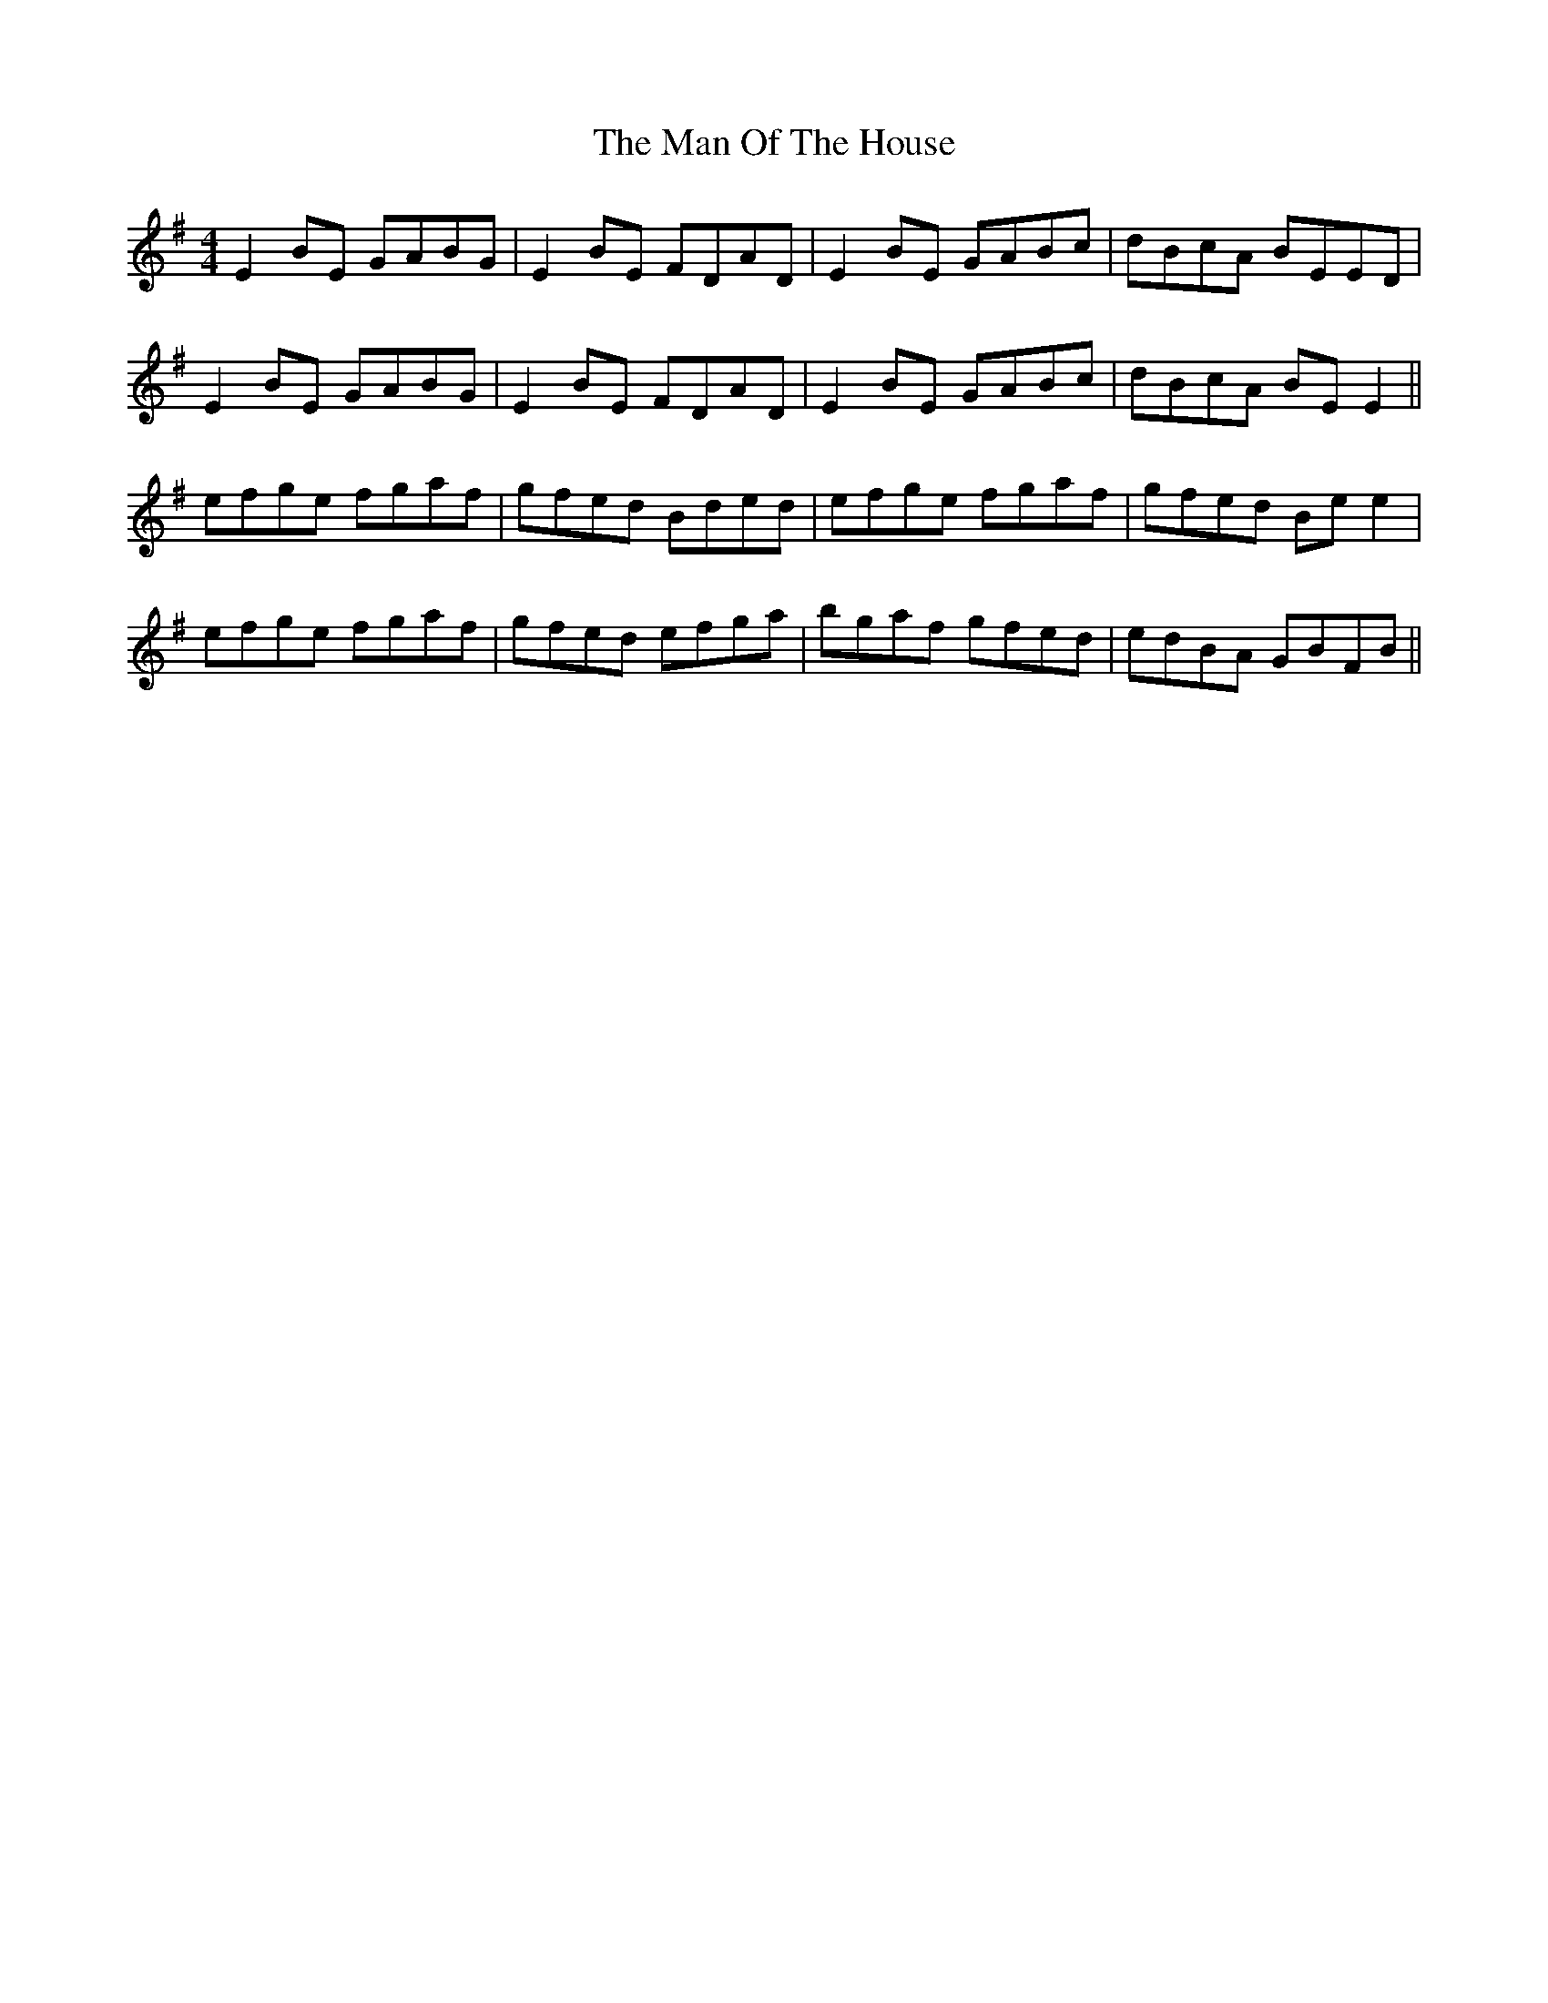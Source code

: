 X: 25287
T: Man Of The House, The
R: reel
M: 4/4
K: Eminor
E2 BE GABG|E2 BE FDAD|E2 BE GABc|dBcA BEED|
E2 BE GABG|E2 BE FDAD|E2 BE GABc|dBcA BE E2||
efge fgaf|gfed Bded|efge fgaf|gfed Be e2|
efge fgaf|gfed efga|bgaf gfed|edBA GBFB||

